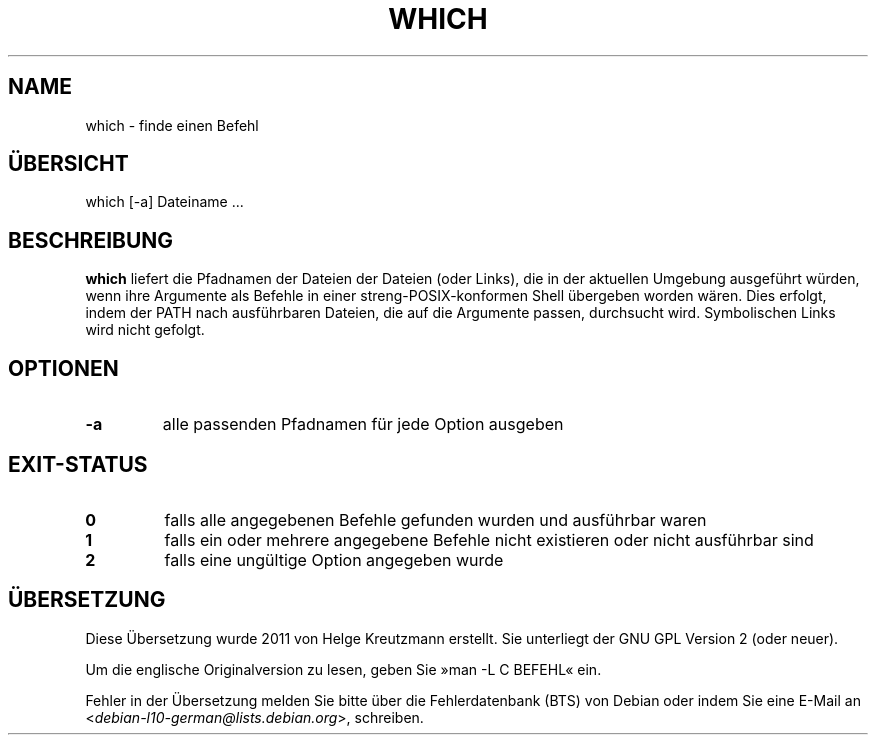 .\" -*- nroff -*-
.\"*******************************************************************
.\"
.\" This file was generated with po4a. Translate the source file.
.\"
.\"*******************************************************************
.TH WHICH 1 "1. Mai 2009" Debian 
.SH NAME
which \- finde einen Befehl
.SH ÜBERSICHT
which [\-a] Dateiname ...
.SH BESCHREIBUNG
\fBwhich\fP liefert die Pfadnamen der Dateien der Dateien (oder Links), die in
der aktuellen Umgebung ausgeführt würden, wenn ihre Argumente als Befehle in
einer streng\-POSIX\-konformen Shell übergeben worden wären. Dies erfolgt,
indem der PATH nach ausführbaren Dateien, die auf die Argumente passen,
durchsucht wird. Symbolischen Links wird nicht gefolgt.
.SH OPTIONEN
.TP 
\fB\-a\fP
alle passenden Pfadnamen für jede Option ausgeben
.SH EXIT\-STATUS
.TP 
\fB0\fP
falls alle angegebenen Befehle gefunden wurden und ausführbar waren
.TP 
\fB1\fP
falls ein oder mehrere angegebene Befehle nicht existieren oder nicht
ausführbar sind
.TP 
\fB2\fP
falls eine ungültige Option angegeben wurde
.SH ÜBERSETZUNG
Diese Übersetzung wurde 2011 von Helge Kreutzmann erstellt. Sie unterliegt
der GNU GPL Version 2 (oder neuer).

Um die englische Originalversion zu lesen, geben Sie »man -L C BEFEHL« ein.

Fehler in der Übersetzung melden Sie bitte über die Fehlerdatenbank (BTS)
von Debian oder indem Sie eine E-Mail an
.nh
<\fIdebian\-l10\-german@lists.debian.org\fR>,
.hy
schreiben.
